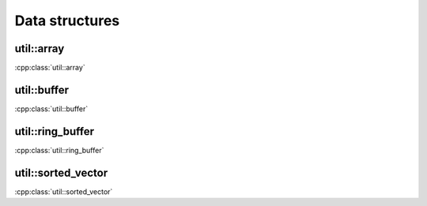 Data structures
===============

util::array
-----------

:cpp:class:`util::array`

.. doxygenstruct:: util::array

util::buffer
------------

:cpp:class:`util::buffer`

.. doxygenclass:: util::buffer

util::ring_buffer
-----------------

:cpp:class:`util::ring_buffer`

.. doxygenclass:: util::ring_buffer

util::sorted_vector
-------------------

:cpp:class:`util::sorted_vector`

.. doxygenclass:: util::sorted_vector